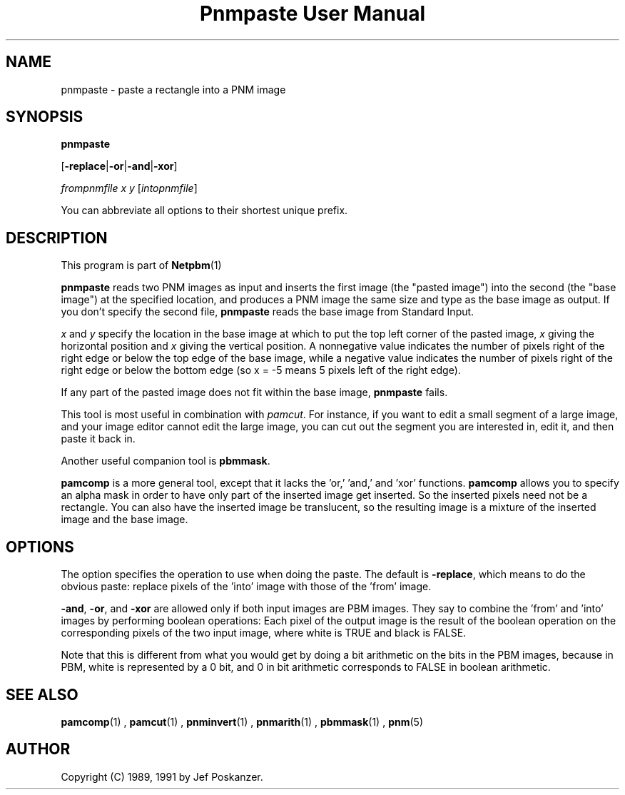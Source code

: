 \
.\" This man page was generated by the Netpbm tool 'makeman' from HTML source.
.\" Do not hand-hack it!  If you have bug fixes or improvements, please find
.\" the corresponding HTML page on the Netpbm website, generate a patch
.\" against that, and send it to the Netpbm maintainer.
.TH "Pnmpaste User Manual" 0 "21 February 1991" "netpbm documentation"

.SH NAME

pnmpaste - paste a rectangle into a PNM image

.UN synopsis
.SH SYNOPSIS

\fBpnmpaste\fP

[\fB-replace\fP|\fB-or\fP|\fB-and\fP|\fB-xor\fP]

\fIfrompnmfile\fP \fIx\fP \fIy\fP
[\fIintopnmfile\fP]
.PP
You can abbreviate all options to their shortest unique prefix.

.UN description
.SH DESCRIPTION
.PP
This program is part of
.BR Netpbm (1)
.
.PP
\fBpnmpaste\fP reads two PNM images as input and inserts the first
image (the "pasted image") into the second (the "base image") at the
specified location, and produces a PNM image the same size and type as
the base image as output.  If you don't specify the second file,
\fBpnmpaste\fP reads the base image from Standard Input.
.PP
\fIx\fP and \fIy\fP specify the location in the base image at
which to put the top left corner of the pasted image, \fIx\fP giving
the horizontal position and \fIx\fP giving the vertical position.  A
nonnegative value indicates the number of pixels right of the right
edge or below the top edge of the base image, while a negative value
indicates the number of pixels right of the right edge or below the
bottom edge (so x = -5 means 5 pixels left of the right edge).
.PP
If any part of the pasted image does not fit within the base image,
\fBpnmpaste\fP fails.
.PP
This tool is most useful in combination with \fIpamcut\fP.  For
instance, if you want to edit a small segment of a large image, and
your image editor cannot edit the large image, you can cut out the
segment you are interested in, edit it, and then paste it back in.
.PP
Another useful companion tool is \fBpbmmask\fP.
.PP
\fBpamcomp\fP is a more general tool, except that it lacks the
\&'or,' 'and,' and 'xor' functions.
\fBpamcomp\fP allows you to specify an alpha mask in order to have
only part of the inserted image get inserted.  So the inserted pixels
need not be a rectangle.  You can also have the inserted image be
translucent, so the resulting image is a mixture of the inserted image
and the base image.

.UN options
.SH OPTIONS
.PP
The option specifies the operation to use when doing the paste.
The default is \fB-replace\fP, which means to do the obvious paste:
replace pixels of the 'into' image with those of the
\&'from' image.
.PP
\fB-and\fP, \fB-or\fP, and \fB-xor\fP are allowed only if both
input images are PBM images.  They say to combine the 'from' and
\&'into' images by performing boolean operations:  Each pixel of
the output image is the result of the boolean operation on the corresponding
pixels of the two input image, where white is TRUE and black is FALSE.
.PP
Note that this is different from what you would get by doing a bit
arithmetic on the bits in the PBM images, because in PBM, white is
represented by a 0 bit, and 0 in bit arithmetic corresponds to FALSE
in boolean arithmetic.

.UN seealso
.SH SEE ALSO
.BR pamcomp (1)
,
.BR pamcut (1)
,
.BR pnminvert (1)
,
.BR pnmarith (1)
,
.BR pbmmask (1)
,
.BR pnm (5)


.UN author
.SH AUTHOR

Copyright (C) 1989, 1991 by Jef Poskanzer.
